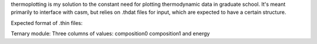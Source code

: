 thermoplotting is my solution to the constant need for plotting thermodynamic
data in graduate school. It's meant primarily to interface with casm, but relies
on .thdat files for input, which are expected to have a certain structure.

Expected format of .thin files:

Ternary module:
Three columns of values: composition0 composition1 and energy
